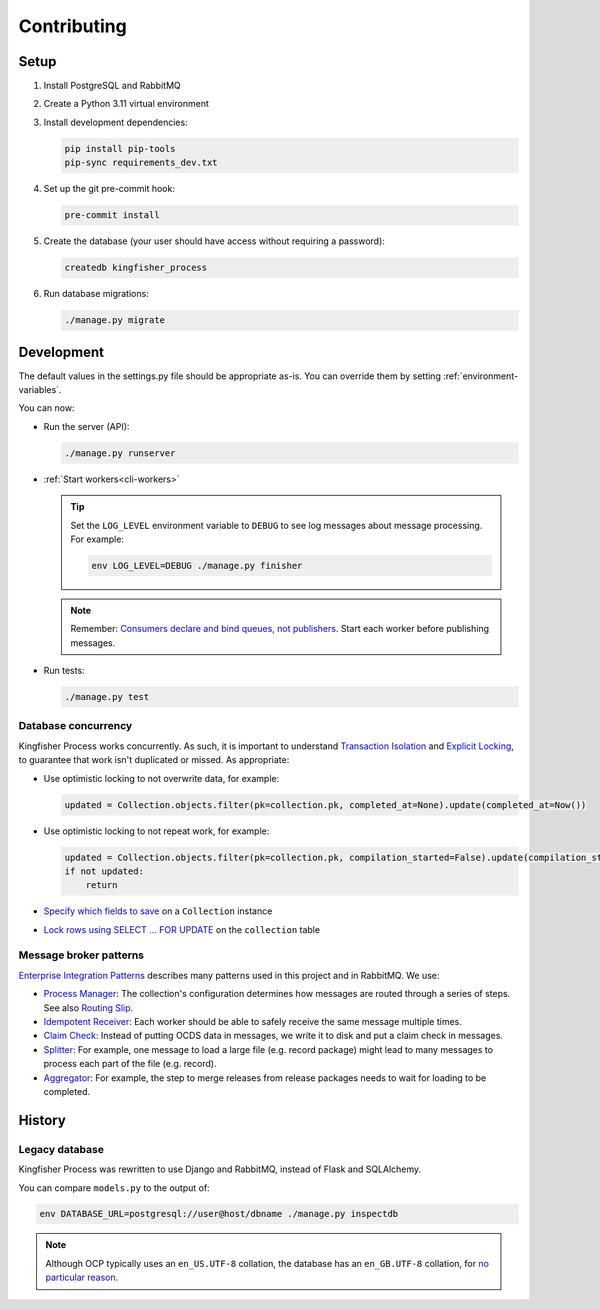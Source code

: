 Contributing
============

.. seealso::

   `Django <https://ocp-software-handbook.readthedocs.io/en/latest/python/django.html>`__ and `RabbitMQ <https://ocp-software-handbook.readthedocs.io/en/latest/services/rabbitmq.html>`__ in the Software Development Handbook

Setup
-----

#. Install PostgreSQL and RabbitMQ
#. Create a Python 3.11 virtual environment
#. Install development dependencies:

   .. code-block:: bash

      pip install pip-tools
      pip-sync requirements_dev.txt

#. Set up the git pre-commit hook:

   .. code-block:: bash

      pre-commit install

#. Create the database (your user should have access without requiring a password):

   .. code-block:: bash

      createdb kingfisher_process

#. Run database migrations:

   .. code-block:: bash

      ./manage.py migrate

.. _development:

Development
-----------

The default values in the settings.py file should be appropriate as-is. You can override them by setting :ref:`environment-variables`.

You can now:

-  Run the server (API):

   .. code-block:: bash

      ./manage.py runserver

-  :ref:`Start workers<cli-workers>`

   .. tip::

      Set the ``LOG_LEVEL`` environment variable to ``DEBUG`` to see log messages about message processing. For example:

      .. code-block:: bash

         env LOG_LEVEL=DEBUG ./manage.py finisher

   .. note::

      Remember: `Consumers declare and bind queues, not publishers <https://ocp-software-handbook.readthedocs.io/en/latest/services/rabbitmq.html#bindings>`__. Start each worker before publishing messages.

-  Run tests:

   .. code-block:: bash

      ./manage.py test

Database concurrency
~~~~~~~~~~~~~~~~~~~~

Kingfisher Process works concurrently. As such, it is important to understand `Transaction Isolation <https://www.postgresql.org/docs/current/transaction-iso.html>`__ and `Explicit Locking <https://www.postgresql.org/docs/current/explicit-locking.html>`__, to guarantee that work isn't duplicated or missed. As appropriate:

-  Use optimistic locking to not overwrite data, for example:

   .. code-block:: python

      updated = Collection.objects.filter(pk=collection.pk, completed_at=None).update(completed_at=Now())

-  Use optimistic locking to not repeat work, for example:

   .. code-block:: python

      updated = Collection.objects.filter(pk=collection.pk, compilation_started=False).update(compilation_started=True)
      if not updated:
          return

-  `Specify which fields to save <https://docs.djangoproject.com/en/4.2/ref/models/instances/#ref-models-update-fields>`__ on a ``Collection`` instance
-  `Lock rows using SELECT ... FOR UPDATE <https://docs.djangoproject.com/en/4.2/ref/models/querysets/#select-for-update>`__ on the ``collection`` table

.. _integration-patterns:

Message broker patterns
~~~~~~~~~~~~~~~~~~~~~~~

`Enterprise Integration Patterns <https://en.wikipedia.org/wiki/Enterprise_Integration_Patterns>`__ describes many patterns used in this project and in RabbitMQ. We use:

-  `Process Manager <https://www.enterpriseintegrationpatterns.com/patterns/messaging/ProcessManager.html>`__: The collection's configuration determines how messages are routed through a series of steps. See also `Routing Slip <https://www.enterpriseintegrationpatterns.com/patterns/messaging/RoutingTable.html>`__.
-  `Idempotent Receiver <https://www.enterpriseintegrationpatterns.com/patterns/messaging/IdempotentReceiver.html>`__: Each worker should be able to safely receive the same message multiple times.
-  `Claim Check <https://www.enterpriseintegrationpatterns.com/patterns/messaging/StoreInLibrary.html>`__: Instead of putting OCDS data in messages, we write it to disk and put a claim check in messages.
-  `Splitter <https://www.enterpriseintegrationpatterns.com/patterns/messaging/Sequencer.html>`__: For example, one message to load a large file (e.g. record package) might lead to many messages to process each part of the file (e.g. record).
-  `Aggregator <https://www.enterpriseintegrationpatterns.com/patterns/messaging/Aggregator.html>`__: For example, the step to merge releases from release packages needs to wait for loading to be completed.

History
-------

Legacy database
~~~~~~~~~~~~~~~

Kingfisher Process was rewritten to use Django and RabbitMQ, instead of Flask and SQLAlchemy.

You can compare ``models.py`` to the output of:

.. code-block:: shell

   env DATABASE_URL=postgresql://user@host/dbname ./manage.py inspectdb

.. seealso::

   -  `Integrating Django with a legacy database <https://docs.djangoproject.com/en/4.2/howto/legacy-databases/>`__

.. note::

   Although OCP typically uses an ``en_US.UTF-8`` collation, the database has an ``en_GB.UTF-8`` collation, for `no particular reason <https://github.com/open-contracting/kingfisher-process/issues/239>`__.
